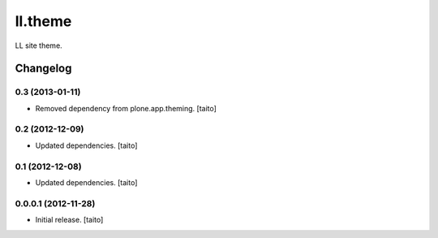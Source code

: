 ========
ll.theme
========

LL site theme.

Changelog
---------

0.3 (2013-01-11)
================

- Removed dependency from plone.app.theming. [taito]

0.2 (2012-12-09)
================

- Updated dependencies. [taito]

0.1 (2012-12-08)
================

- Updated dependencies. [taito]

0.0.0.1 (2012-11-28)
====================

- Initial release. [taito]
